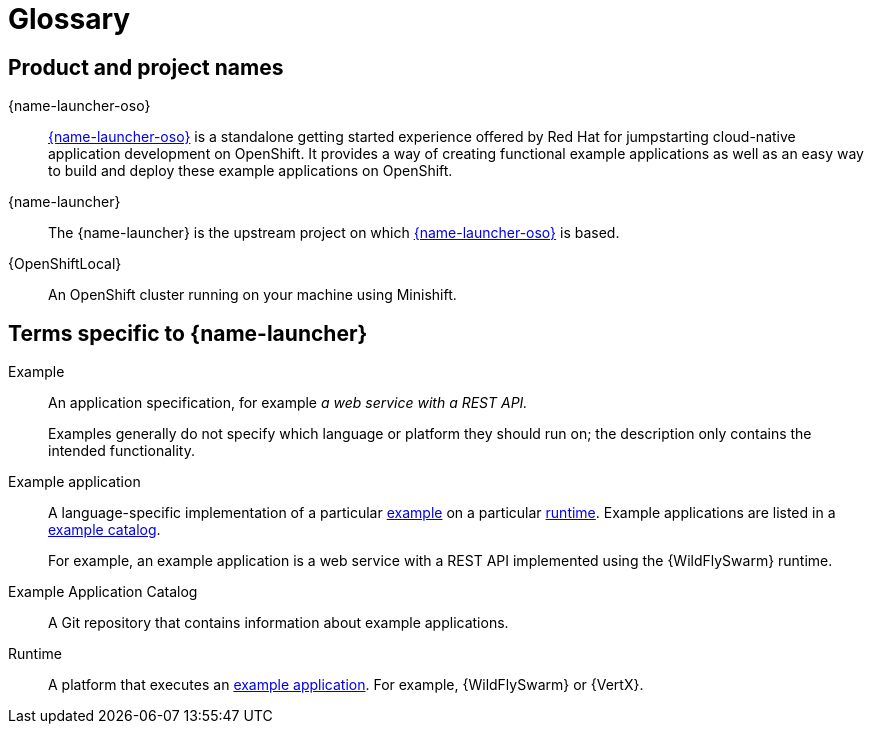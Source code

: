 
[id='glossary']
= Glossary

== Product and project names

{name-launcher-oso}:: link:{link-launcher-oso}[{name-launcher-oso}] is a standalone getting started experience offered by Red Hat for jumpstarting cloud-native application development on OpenShift. It provides a way of creating functional example applications as well as an easy way to build and deploy these example applications on OpenShift. 

{name-launcher}:: The {name-launcher} is the upstream project on which link:{link-launcher-oso}[{name-launcher-oso}] is based.

{OpenShiftLocal}:: An OpenShift cluster running on your machine using Minishift.


== Terms specific to {name-launcher}

[[glossary_example]]
Example:: An application specification, for example _a web service with a REST API._
+
Examples generally do not specify which language or platform they should run on; the description only contains the intended functionality.

[[glossary_example_application]]
Example application:: A language-specific implementation of a particular xref:glossary_example[example] on a particular xref:glossary_runtime[runtime]. Example applications are listed in a xref:glossary_example_application_catalog[example catalog].
+
For example, an example application is a web service with a REST API implemented using the {WildFlySwarm} runtime.

[[glossary_example_application_catalog]]
Example Application Catalog:: A Git repository that contains information about example applications.

[[glossary_runtime]]
Runtime:: A platform that executes an xref:glossary_example_application[example application].
For example, {WildFlySwarm} or {VertX}.

